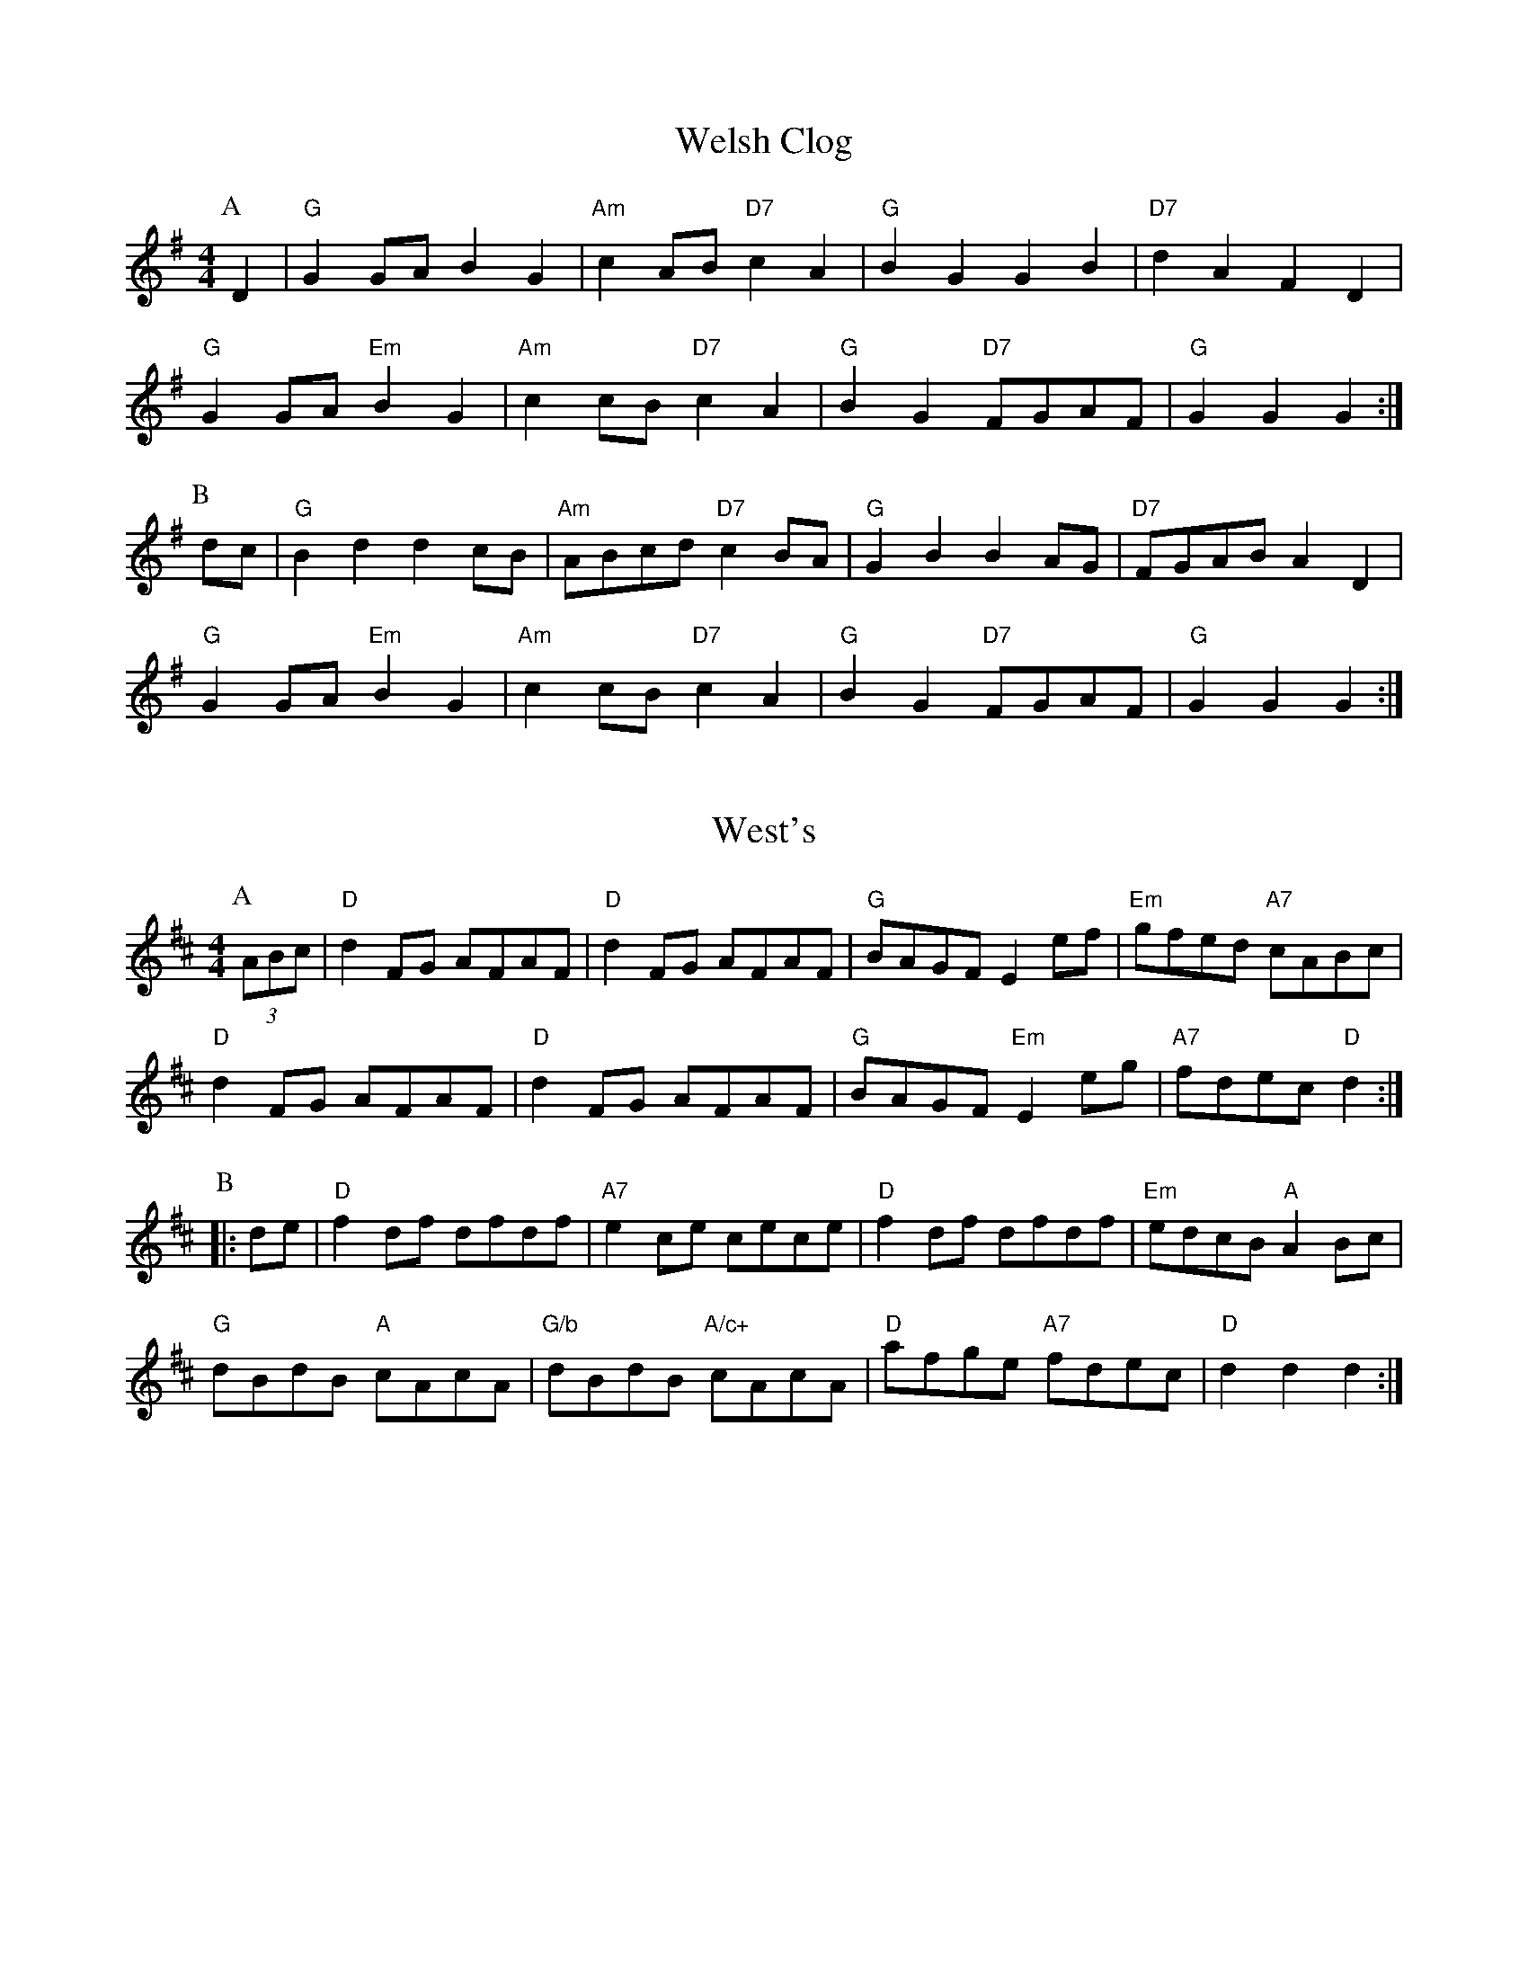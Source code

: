 
X: 9
T:Welsh Clog
% Nottingham Music Database
Y:AB
S:Trad, via EF
M:4/4
L:1/4
K:G
P:A
D|"G"GG/2A/2 BG|"Am"cA/2B/2 "D7"cA|"G"BG GB|"D7"dA FD|
"G"GG/2A/2 "Em"BG|"Am"cc/2B/2 "D7"cA|"G"BG "D7"F/2G/2A/2F/2|"G"GG G:|
P:B
d/2c/2|"G"Bd dc/2B/2|"Am"A/2B/2c/2d/2 "D7"cB/2A/2|"G"GB BA/2G/2|\
"D7"F/2G/2A/2B/2 AD|
"G"GG/2A/2 "Em"BG|"Am"cc/2B/2 "D7"cA|"G"BG "D7"F/2G/2A/2F/2|"G"GG G:|


X: 17
T:West's
% Nottingham Music Database
S:Kerrs, via EF
Y:AB
M:4/4
L:1/4
K:D
P:A
(3A/2B/2c/2|"D"dF/2G/2 A/2F/2A/2F/2|"D"dF/2G/2 A/2F/2A/2F/2|\
"G"B/2A/2G/2F/2 Ee/2f/2|"Em"g/2f/2e/2d/2 "A7"c/2A/2B/2c/2|
"D"dF/2G/2 A/2F/2A/2F/2|"D"dF/2G/2 A/2F/2A/2F/2|"G"B/2A/2G/2F/2 "Em"Ee/2g/2|\
"A7"f/2d/2e/2c/2 "D"d:|
P:B
|:d/2e/2|"D"fd/2f/2 d/2f/2d/2f/2|"A7"ec/2e/2 c/2e/2c/2e/2|\
"D"fd/2f/2 d/2f/2d/2f/2|"Em"e/2d/2c/2B/2 "A"AB/2c/2|
"G"d/2B/2d/2B/2 "A"c/2A/2c/2A/2|"G/b"d/2B/2d/2B/2 "A/c+"c/2A/2c/2A/2|\
"D"a/2f/2g/2e/2 "A7"f/2d/2e/2c/2|"D"dd d:|


X: 23
T:Willaford
% Nottingham Music Database
S:Kevin Briggs, via EF
Y:AB
M:4/4
L:1/4
K:D
P:A
F/2G/2|"D"AF/2A/2 -A/2F/2A|"G"BG/2B/2 -B/2G/2B|"D"AF/2A/2 -A/2F/2A|\
"Em"E/2F/2G/2A/2 "A7"G/2F/2E/2D/2|
"D"AF/2A/2 -A/2F/2A|"G"BG/2B/2 -B/2G/2B|"A7"A/2B/2c/2d/2 e/2f/2g/2e/2|"D"fd d\
:|
P:B
d/2e/2|"D"fd/2f/2 -f/2d/2f|"Em"g/2e/2a/2f/2 "A7"g/2f/2e/2d/2|\
"D"fd/2f/2 -f/2d/2f|"A7"ec/2e/2 -e/2c/2e|
"D"fd/2f/2 -f/2d/2f|"Em"g/2e/2a/2f/2 "A7"g/2f/2e/2d/2|\
"G"c/2B/2c/2d/2 "A7"e/2f/2g/2e/2|"D"fd d:|

